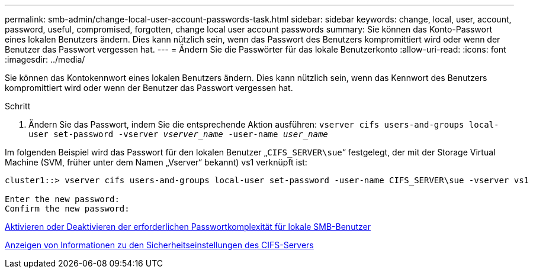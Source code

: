 ---
permalink: smb-admin/change-local-user-account-passwords-task.html 
sidebar: sidebar 
keywords: change, local, user, account, password, useful, compromised, forgotten, change local user account passwords 
summary: Sie können das Konto-Passwort eines lokalen Benutzers ändern. Dies kann nützlich sein, wenn das Passwort des Benutzers kompromittiert wird oder wenn der Benutzer das Passwort vergessen hat. 
---
= Ändern Sie die Passwörter für das lokale Benutzerkonto
:allow-uri-read: 
:icons: font
:imagesdir: ../media/


[role="lead"]
Sie können das Kontokennwort eines lokalen Benutzers ändern. Dies kann nützlich sein, wenn das Kennwort des Benutzers kompromittiert wird oder wenn der Benutzer das Passwort vergessen hat.

.Schritt
. Ändern Sie das Passwort, indem Sie die entsprechende Aktion ausführen: `vserver cifs users-and-groups local-user set-password -vserver _vserver_name_ -user-name _user_name_`


Im folgenden Beispiel wird das Passwort für den lokalen Benutzer „`CIFS_SERVER\sue`“ festgelegt, der mit der Storage Virtual Machine (SVM, früher unter dem Namen „Vserver“ bekannt) vs1 verknüpft ist:

[listing]
----
cluster1::> vserver cifs users-and-groups local-user set-password -user-name CIFS_SERVER\sue -vserver vs1

Enter the new password:
Confirm the new password:
----
xref:enable-disable-password-complexity-local-users-task.adoc[Aktivieren oder Deaktivieren der erforderlichen Passwortkomplexität für lokale SMB-Benutzer]

xref:display-server-security-settings-task.adoc[Anzeigen von Informationen zu den Sicherheitseinstellungen des CIFS-Servers]
